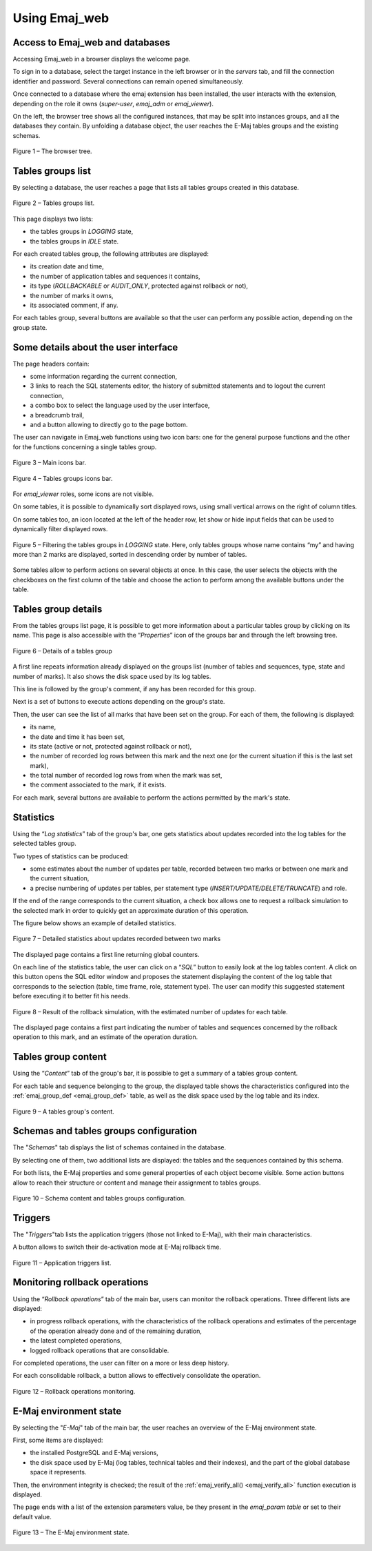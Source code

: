 Using Emaj_web
==============

Access to Emaj_web and databases
--------------------------------

Accessing Emaj_web in a browser displays the welcome page.

To sign in to a database, select the target instance in the left browser or in the *servers* tab, and fill the connection identifier and password. Several connections can remain opened simultaneously.

Once connected to a database where the emaj extension has been installed, the user interacts with the extension, depending on the role it owns (*super-user*, *emaj_adm* or *emaj_viewer*).

On the left, the browser tree shows all the configured instances, that may be split into instances groups, and all the databases they contain. By unfolding a database object, the user reaches the E-Maj tables groups and the existing schemas.

.. figure:: images/emajweb_browser.png
	:align: center

	Figure 1 – The browser tree.


Tables groups list
------------------

By selecting a database, the user reaches a page that lists all tables groups created in this database.

.. figure:: images/emajweb_groups.png
   :align: center

   Figure 2 – Tables groups list.

This page displays two lists: 

* the tables groups in *LOGGING* state,
* the tables groups in *IDLE* state.

For each created tables group, the following attributes are displayed:

* its creation date and time,
* the number of application tables and sequences it contains,
* its type (*ROLLBACKABLE* or *AUDIT_ONLY*, protected against rollback or not),
* the number of marks it owns,
* its associated comment, if any.

For each tables group, several buttons are available so that the user can perform any possible action, depending on the group state.


Some details about the user interface
-------------------------------------

The page headers contain:

* some information regarding the current connection,
* 3 links to reach the SQL statements editor, the history of submitted statements and to logout the current connection,
* a combo box to select the language used by the user interface,
* a breadcrumb trail,
* and a button allowing to directly go to the page bottom.

The user can navigate in Emaj_web functions using two icon bars: one for the general purpose functions and the other for the functions concerning a single tables group.

.. figure:: images/emajweb_maintabs.png
   :align: center

   Figure 3 – Main icons bar.

.. figure:: images/emajweb_groupstabs.png
   :align: center

   Figure 4 – Tables groups icons bar.

For *emaj_viewer* roles, some icons are not visible.

On some tables, it is possible to dynamically sort displayed rows, using small vertical arrows on the right of column titles.

On some tables too, an icon located at the left of the header row, let show or hide input fields that can be used to dynamically filter displayed rows.

.. figure:: images/emajweb_filter.png
   :align: center

   Figure 5 – Filtering the tables groups in *LOGGING* state. Here, only tables groups whose name contains “my” and having more than 2 marks are displayed, sorted in descending order by number of tables.

Some tables allow to perform actions on several objects at once. In this case, the user selects the objects with the checkboxes on the first column of the table and choose the action to perform among the available buttons under the table.


Tables group details
--------------------

From the tables groups list page, it is possible to get more information about a particular tables group by clicking on its name. This page is also accessible with the “*Properties*” icon of the groups bar and through the left browsing tree.

.. figure:: images/emajweb_groupproperties.png
   :align: center

   Figure 6 – Details of a tables group

A first line repeats information already displayed on the groups list (number of tables and sequences, type, state and number of marks). It also shows the disk space used by its log tables.

This line is followed by the group's comment, if any has been recorded for this group.

Next is a set of buttons to execute actions depending on the group's state.

Then, the user can see the list of all marks that have been set on the group. For each of them, the following is displayed:

* its name,
* the date and time it has been set,
* its state (active or not, protected against rollback or not),
* the number of recorded log rows between this mark and the next one (or the current situation if this is the last set mark),
* the total number of recorded log rows from when the mark was set,
* the comment associated to the mark, if it exists.

For each mark, several buttons are available to perform the actions permitted by the mark's state.


Statistics
----------

Using the “*Log statistics*” tab of the group's bar, one gets statistics about updates recorded into the log tables for the selected tables group.

Two types of statistics can be produced:

* some estimates about the number of updates per table, recorded between two marks or between one mark and the current situation,
* a precise numbering of updates per tables, per statement type (*INSERT/UPDATE/DELETE/TRUNCATE*) and role.

If the end of the range corresponds to the current situation, a check box allows one to request a rollback simulation to the selected mark in order to quickly get an approximate duration of this operation.

The figure below shows an example of detailed statistics.

.. figure:: images/emajweb_groupstat.png
   :align: center

   Figure 7 – Detailed statistics about updates recorded between two marks

The displayed page contains a first line returning global counters.

On each line of the statistics table, the user can click on a “*SQL*” button to easily look at the log tables content. A click on this button opens the SQL editor window and proposes the statement displaying the content of the log table that corresponds to the selection (table, time frame, role, statement type). The user can modify this suggested statement before executing it to better fit his needs.

.. figure:: images/emajweb_rollbacksim.png
   :align: center

   Figure 8 – Result of the rollback simulation, with the estimated number of updates for each table. 

The displayed page contains a first part indicating the number of tables and sequences concerned by the rollback operation to this mark, and an estimate of the operation duration.

Tables group content
--------------------

Using the “*Content*” tab of the group's bar, it is possible to get a summary of a tables group content.

For each table and sequence belonging to the group, the displayed table shows the characteristics configured into the :ref:`emaj_group_def <emaj_group_def>` table, as well as the disk space used by the log table and its index.

.. figure:: images/emajweb_groupcontent.png
   :align: center

   Figure 9 – A tables group's content.


Schemas and tables groups configuration
---------------------------------------

The "*Schemas*" tab displays the list of schemas contained in the database.

By selecting one of them, two additional lists are displayed: the tables and the sequences contained by this schema.

For both lists, the E-Maj properties and some general properties of each object become visible. Some action buttons allow to reach their structure or content and manage their assignment to tables groups.

.. figure:: images/emajweb_schemas.png
   :align: center

   Figure 10 – Schema content and tables groups configuration.


Triggers
--------

The "*Triggers*"tab lists the application triggers (those not linked to E-Maj), with their main characteristics. 

A button allows to switch their de-activation mode at E-Maj rollback time.

.. figure:: images/emajweb_triggers.png
   :align: center

   Figure 11 – Application triggers list.

Monitoring rollback operations
------------------------------

Using the “*Rollback operations*” tab of the main bar, users can monitor the rollback operations. Three different lists are displayed:

* in progress rollback operations, with the characteristics of the rollback operations and estimates of the percentage of the operation already done and of the remaining duration,
* the latest completed operations,
* logged rollback operations that are consolidable.

For completed operations, the user can filter on a more or less deep history.

For each consolidable rollback, a button allows to effectively consolidate the operation.

.. figure:: images/emajweb_rollbacks.png
   :align: center

   Figure 12 – Rollback operations monitoring.


E-Maj environment state
-----------------------

By selecting the "*E-Maj*" tab of the main bar, the user reaches an overview of the E-Maj environment state.

First, some items are displayed:

* the installed PostgreSQL and E-Maj versions,
* the disk space used by E-Maj (log tables, technical tables and their indexes), and the part of the global database space it represents.

Then, the environment integrity is checked; the result of the :ref:`emaj_verify_all() <emaj_verify_all>` function execution is displayed.

The page ends with a list of the extension parameters value, be they present in the *emaj_param table* or set to their default value.

.. figure:: images/emajweb_emaj.png
   :align: center

   Figure 13 – The E-Maj environment state.
